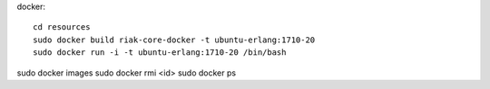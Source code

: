 
docker::

    cd resources
    sudo docker build riak-core-docker -t ubuntu-erlang:1710-20
    sudo docker run -i -t ubuntu-erlang:1710-20 /bin/bash


sudo docker images
sudo docker rmi <id>
sudo docker ps
